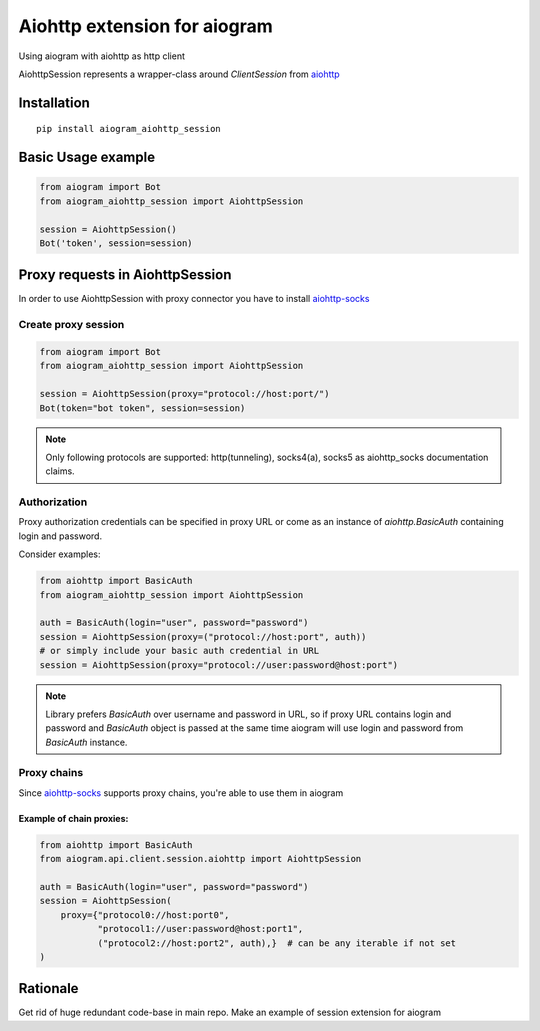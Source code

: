 Aiohttp extension for aiogram
#############################

Using aiogram with aiohttp as http client

AiohttpSession represents a wrapper-class around `ClientSession` from `aiohttp <https://pypi.org/project/aiohttp/>`_

Installation
============

::

    pip install aiogram_aiohttp_session


Basic Usage example
===================

.. code-block:: python


    from aiogram import Bot
    from aiogram_aiohttp_session import AiohttpSession

    session = AiohttpSession()
    Bot('token', session=session)


Proxy requests in AiohttpSession
================================

In order to use AiohttpSession with proxy connector you have to install `aiohttp-socks <https://pypi.org/project/aiohttp-socks/>`_

Create proxy session
--------------------

.. code-block:: python

    from aiogram import Bot
    from aiogram_aiohttp_session import AiohttpSession

    session = AiohttpSession(proxy="protocol://host:port/")
    Bot(token="bot token", session=session)

.. note:: Only following protocols are supported: http(tunneling), socks4(a), socks5 as aiohttp_socks documentation claims.


Authorization
-------------

Proxy authorization credentials can be specified in proxy URL or come as an instance of `aiohttp.BasicAuth` containing
login and password.

Consider examples:

.. code-block:: python

    from aiohttp import BasicAuth
    from aiogram_aiohttp_session import AiohttpSession

    auth = BasicAuth(login="user", password="password")
    session = AiohttpSession(proxy=("protocol://host:port", auth))
    # or simply include your basic auth credential in URL
    session = AiohttpSession(proxy="protocol://user:password@host:port")


.. note:: Library prefers `BasicAuth` over username and password in URL, so
    if proxy URL contains login and password and `BasicAuth` object is passed at the same time
    aiogram will use login and password from `BasicAuth` instance.


Proxy chains
------------

Since `aiohttp-socks <https://pypi.org/project/aiohttp-socks/>`_ supports proxy chains, you're able to use them in aiogram

Example of chain proxies:
^^^^^^^^^^^^^^^^^^^^^^^^^

.. code-block:: python

    from aiohttp import BasicAuth
    from aiogram.api.client.session.aiohttp import AiohttpSession

    auth = BasicAuth(login="user", password="password")
    session = AiohttpSession(
        proxy={"protocol0://host:port0",
               "protocol1://user:password@host:port1",
               ("protocol2://host:port2", auth),}  # can be any iterable if not set
    )


Rationale
=========

Get rid of huge redundant code-base in main repo. Make an example of session extension for aiogram
